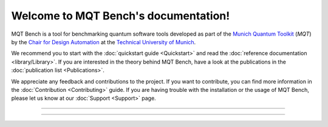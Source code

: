 Welcome to MQT Bench's documentation!
================================

MQT Bench is a tool for benchmarking quantum software tools developed as part of the `Munich Quantum Toolkit <https://mqt.readthedocs.io>`_ (*MQT*) by the `Chair for Design Automation <https://www.cda.cit.tum.de/>`_ at the `Technical University of Munich <https://www.tum.de>`_.

We recommend you to start with the :doc:`quickstart guide <Quickstart>` and read the :doc:`reference documentation <library/Library>`.
If you are interested in the theory behind MQT Bench, have a look at the publications in the :doc:`publication list <Publications>`.

We appreciate any feedback and contributions to the project. If you want to contribute, you can find more information in the :doc:`Contribution <Contributing>` guide. If you are having trouble with the installation or the usage of MQT Bench, please let us know at our :doc:`Support <Support>` page.

----

 .. toctree::
    :hidden:

    self

 .. toctree::
    :maxdepth: 2
    :caption: User Guide
    :glob:

    Quickstart
    Publications

 .. toctree::
    :maxdepth: 2
    :caption: Developers
    :glob:

    Contributing
    DevelopmentGuide
    Support

 .. toctree::
    :maxdepth: 6
    :caption: API Reference
    :glob:

    library/Library

----